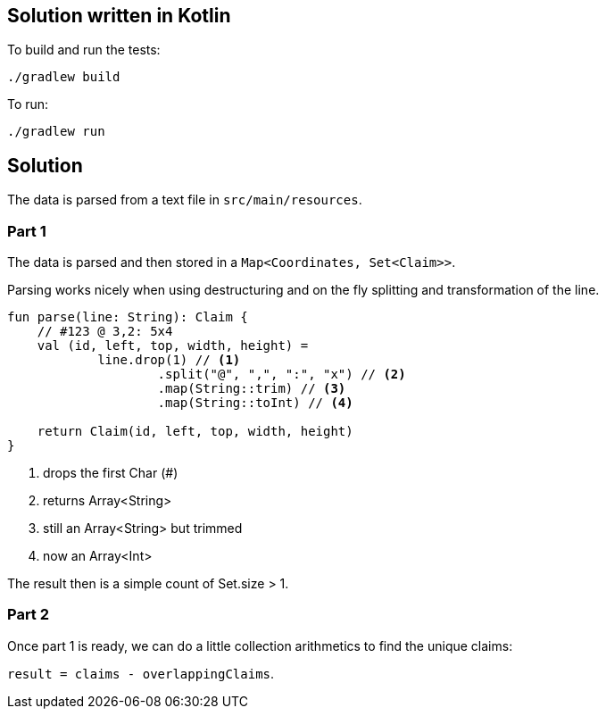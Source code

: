 == Solution written in Kotlin

To build and run the tests:

    ./gradlew build

To run:

   ./gradlew run

== Solution

The data is parsed from a text file in `src/main/resources`.

=== Part 1

The data is parsed and then stored in a `Map<Coordinates, Set<Claim>>`.

Parsing works nicely when using destructuring and on the fly splitting and transformation of the line.

[source,kotlin]
----
fun parse(line: String): Claim {
    // #123 @ 3,2: 5x4
    val (id, left, top, width, height) =
            line.drop(1) // <1>
                    .split("@", ",", ":", "x") // <2>
                    .map(String::trim) // <3>
                    .map(String::toInt) // <4>

    return Claim(id, left, top, width, height)
}
----
<1> drops the first Char (#)
<2> returns Array<String>
<3> still an Array<String> but trimmed
<4> now an Array<Int>

The result then is a simple count of Set.size > 1.

=== Part 2

Once part 1 is ready, we can do a little collection arithmetics to find the unique claims: 

`result = claims - overlappingClaims`.